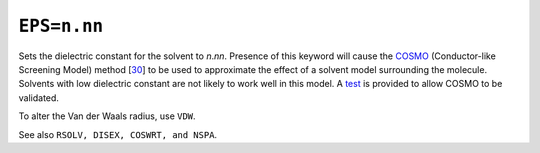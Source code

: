 .. _EPS:

``EPS=n.nn``
============

Sets the dielectric constant for the solvent to *n*.\ *nn*. Presence of
this keyword will cause the `COSMO <cosmo.html>`__ (Conductor-like
Screening Model) method [`30 <references.html#cosmo>`__] to be used to
approximate the effect of a solvent model surrounding the molecule.
Solvents with low dielectric constant are not likely to work well in
this model. A `test <cosmo_validation.html>`__ is provided to allow
COSMO to be validated.

To alter the Van der Waals radius, use ``VDW``.

See also ``RSOLV, DISEX, COSWRT, and NSPA``.
